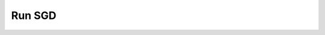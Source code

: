 ============
Run SGD
============

.. argparse::
   :filename: ../scripts/deepobs_run_sgd.py
   :func: parse_args
   :prog: deepobs_run_sgd.py
